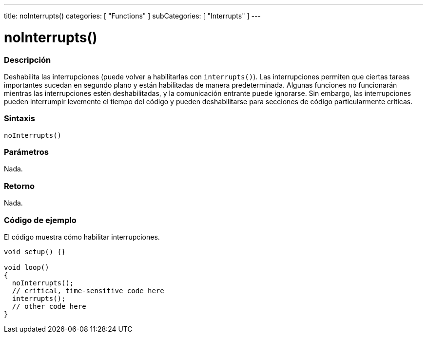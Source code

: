 ---
title: noInterrupts()
categories: [ "Functions" ]
subCategories: [ "Interrupts" ]
---
// ARDUINO LANGUAGE REFERENCE TAG (above)   ►►►►► ALWAYS INCLUDE IN YOUR FILE ◄◄◄◄◄

// PAGE TITLE
= noInterrupts()


// OVERVIEW SECTION STARTS
[#overview]
--

[float]
=== Descripción
Deshabilita las interrupciones (puede volver a habilitarlas con `interrupts()`). Las interrupciones permiten que ciertas tareas importantes sucedan en segundo plano y están habilitadas de manera predeterminada. Algunas funciones no funcionarán mientras las interrupciones estén deshabilitadas, y la comunicación entrante puede ignorarse. Sin embargo, las interrupciones pueden interrumpir levemente el tiempo del código y pueden deshabilitarse para secciones de código particularmente críticas.


[float]
=== Sintaxis
`noInterrupts()`


[float]
=== Parámetros
Nada.

[float]
=== Retorno
Nada.

--
// OVERVIEW SECTION ENDS


// HOW TO USE SECTION STARTS
[#howtouse]
--

[float]
=== Código de ejemplo
// Describe what the example code is all about and add relevant code   ►►►►► THIS SECTION IS MANDATORY ◄◄◄◄◄
El código muestra cómo habilitar interrupciones.

[%hardbreaks]
// CODE
[source,arduino]
----
void setup() {}

void loop()
{
  noInterrupts();
  // critical, time-sensitive code here
  interrupts();
  // other code here
}
----
[%hardbreaks]

--
// HOW TO USE SECTION ENDS
